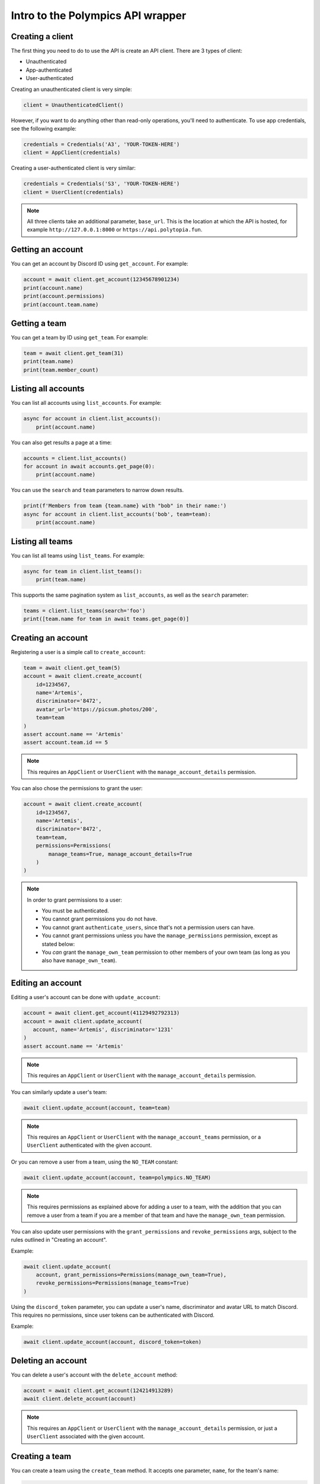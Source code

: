 Intro to the Polympics API wrapper
==================================

Creating a client
-----------------

The first thing you need to do to use the API is create an API client. There are 3 types of client:

- Unauthenticated
- App-authenticated
- User-authenticated

Creating an unauthenticated client is very simple:

.. code-block:: python

   client = UnauthenticatedClient()

However, if you want to do anything other than read-only operations,
you'll need to authenticate. To use app credentials, see the following
example:

.. code-block:: python

   credentials = Credentials('A3', 'YOUR-TOKEN-HERE')
   client = AppClient(credentials)

Creating a user-authenticated client is very similar:

.. code-block:: python

   credentials = Credentials('S3', 'YOUR-TOKEN-HERE')
   client = UserClient(credentials)

.. note::

   All three clients take an additional parameter, ``base_url``. This is
   the location at which the API is hosted, for example
   ``http://127.0.0.1:8000`` or ``https://api.polytopia.fun``.

Getting an account
------------------

You can get an account by Discord ID using ``get_account``. For example:

.. code-block:: python

   account = await client.get_account(12345678901234)
   print(account.name)
   print(account.permissions)
   print(account.team.name)

Getting a team
--------------

You can get a team by ID using ``get_team``. For example:

.. code-block:: python

   team = await client.get_team(31)
   print(team.name)
   print(team.member_count)

Listing all accounts
--------------------

You can list all accounts using ``list_accounts``. For example:

.. code-block:: python

   async for account in client.list_accounts():
       print(account.name)

You can also get results a page at a time:

.. code-block:: python

   accounts = client.list_accounts()
   for account in await accounts.get_page(0):
       print(account.name)

You can use the ``search`` and ``team`` parameters to narrow down results.

.. code-block:: python

    print(f'Members from team {team.name} with "bob" in their name:')
    async for account in client.list_accounts('bob', team=team):
        print(account.name)

Listing all teams
-----------------

You can list all teams using ``list_teams``. For example:

.. code-block:: python

   async for team in client.list_teams():
       print(team.name)

This supports the same pagination system as ``list_accounts``, as well
as the ``search`` parameter:

.. code-block:: python

   teams = client.list_teams(search='foo')
   print([team.name for team in await teams.get_page(0)]

Creating an account
-------------------

Registering a user is a simple call to ``create_account``:

.. code-block:: python

   team = await client.get_team(5)
   account = await client.create_account(
       id=1234567,
       name='Artemis',
       discriminator='8472',
       avatar_url='https://picsum.photos/200',
       team=team
   )
   assert account.name == 'Artemis'
   assert account.team.id == 5

.. note::

   This requires an ``AppClient`` or ``UserClient`` with the
   ``manage_account_details`` permission.

You can also chose the permissions to grant the user:

.. code-block:: python

   account = await client.create_account(
       id=1234567,
       name='Artemis',
       discriminator='8472',
       team=team,
       permissions=Permissions(
           manage_teams=True, manage_account_details=True
       )
   )

.. note::

   In order to grant permissions to a user:

   - You must be authenticated.
   - You cannot grant permissions you do not have.
   - You cannot grant ``authenticate_users``, since that's not a permission users can have.
   - You cannot grant permissions unless you have the ``manage_permissions`` permission, except as stated below:
   - You *can* grant the ``manage_own_team`` permission to other members of your own team (as long as you also have ``manage_own_team``).

Editing an account
------------------

Editing a user's account can be done with ``update_account``:

.. code-block:: python

   account = await client.get_account(41129492792313)
   account = await client.update_account(
      account, name='Artemis', discriminator='1231'
   )
   assert account.name == 'Artemis'

.. note::

   This requires an ``AppClient`` or ``UserClient`` with the
   ``manage_account_details`` permission.

You can similarly update a user's team:

.. code-block:: python

   await client.update_account(account, team=team)

.. note::

   This requires an ``AppClient`` or ``UserClient`` with the
   ``manage_account_teams`` permission, or a ``UserClient`` authenticated
   with the given account.

Or you can remove a user from a team, using the ``NO_TEAM`` constant:

.. code-block:: python

   await client.update_account(account, team=polympics.NO_TEAM)

.. note::

   This requires permissions as explained above for adding a user to a team,
   with the addition that you can remove a user from a team if you are a member
   of that team and have the ``manage_own_team`` permission.

You can also update user permissions with the ``grant_permissions``
and ``revoke_permissions`` args, subject to the rules outlined in
"Creating an account".

Example:

.. code-block:: python

   await client.update_account(
       account, grant_permissions=Permissions(manage_own_team=True),
       revoke_permissions=Permissions(manage_teams=True)
   )

Using the ``discord_token`` parameter, you can update a user's name,
discriminator and avatar URL to match Discord. This requires no permissions,
since user tokens can be authenticated with Discord.

Example:

.. code-block:: python

   await client.update_account(account, discord_token=token)

Deleting an account
-------------------

You can delete a user's account with the ``delete_account`` method:

.. code-block:: python

   account = await client.get_account(124214913289)
   await client.delete_account(account)

.. note::

   This requires an ``AppClient`` or ``UserClient`` with the
   ``manage_account_details`` permission, or just a ``UserClient`` associated
   with the given account.

Creating a team
---------------

You can create a team using the ``create_team`` method. It accepts one
parameter, ``name``, for the team's name:

.. code-block:: python

   team = await client.create_team('Gods of Olympus')
   assert team.name == 'Gods of Olympus'

.. note::

   This requires an ``AppClient`` or ``UserClient`` with the
   ``manage_teams`` permission.

Editing a team
--------------

You can edit a team using the ``update_team`` method. It accepts the same
``name`` parameter as ``create_team``:

.. code-block:: python

   team = await client.get_team(13)
   team = await client.update_team(team, name='Cool Kidz')
   assert team.name == 'Cool Kidz'

.. note::

   This requires an ``AppClient`` or ``UserClient`` with the
   ``manage_teams`` permission, or just a ``UserClient``
   with the ``manage_own_team`` permission who is a member of the
   given team.

Deleting a team
---------------

You can delete a team with the ``delete_team`` method. It accepts a single
argument, the team to delete:

.. code-block:: python

   team = await client.get_team(28)
   await client.delete_team(team)

.. note::

   This requires an ``AppClient`` or ``UserClient`` with the
   ``manage_teams`` permission, or just a ``UserClient``
   with the ``manage_own_team`` permission who is a member of the
   given team.

Creating a user auth session
----------------------------

An ``AppClient`` can create user sessions, which can in turn be used by a
``UserClient`` as authentication. More usefully, user session can be passed
to the frontend, so that the user they are for can manipulate the API
client-side.

Example:

.. code-block:: python

   account = await client.get_account(1318219824080)
   session = await client.create_session(account)
   print(session.expires_at)
   user_client = UserClient(session)

.. note::

   This requires an ``AppClient`` with the ``authenticate_users``
   permission.

Authenticating via Discord OAuth2
---------------------------------

Alternatively, you can use a Discord user authentication token to create a
user session (these can be obtained using Discord OAuth2, which is beyond the
scope of this library). This has the advantage that you do not need to be
otherwise authenticated, so it can be used on the frontend (eg. with the OAuth2
implicit grant flow).

Example:

.. code-block:: python

   session = await client.discord_authenticate(token)
   user_client = UserClient(session)

Note that the token used must be authorised for the ``identify`` scope.

Resetting the client's token
----------------------------

The token of an ``AppClient`` or ``UserClient`` can be reset using
``reset_token``. Note that the client *will* automatically update to use the
new token. This function returns an ``AppCredentials`` object for an
``AppClient``, or a ``Session`` object for a ``UserClient``, either of which
can be used in place of credentials, and also provide some metadata.

.. code-block:: python

   await client.reset_token()

.. note::

   This requires an ``AppClient`` or ``UserClient``.

Getting the authenticated app
-----------------------------

When authenticated with an ``AppClient``, you can use ``get_self`` to get
metadata on the authenticated app. Note that unlike ``reset_token``, this
does *not* return the app's new token.

.. code-block:: python

   app = await client.get_self()
   print(app.name)

Getting the authenticated user
------------------------------

A ``UserClient`` can get the account of the user it has authenticated as
using the same method:

.. code-block:: python

   account = await client.get_self()
   print(account.name)

Closing the connection
----------------------

Before exiting, your app should call the ``close`` method of any clients you
have opened:

.. code-block:: python

   await client.close()

Errors
------

If the API returns an error, the wrapper will raise a ``PolympicsError``.
This has the ``code`` attribute (the HTTP status code that was used, eg.
``404`` or ``500``).

There are also the following subclasses:

- ``ServerError`` indicates a server-side issue that it may be beyond the
  client's capability to resolve.
- ``DataError`` indicates an issue in the parameters passed to the API. This
  could indicate an issue in the library, but it will also be raised when a
  resource is not found. The ``issues`` attribute gives more detail, which can
  also be seen in the string representation of the error.
- ``ClientError`` indicates a client-side issue not covered by ``DataError``.
  The ``detail`` attribute gives more information, in a human-readable format.
